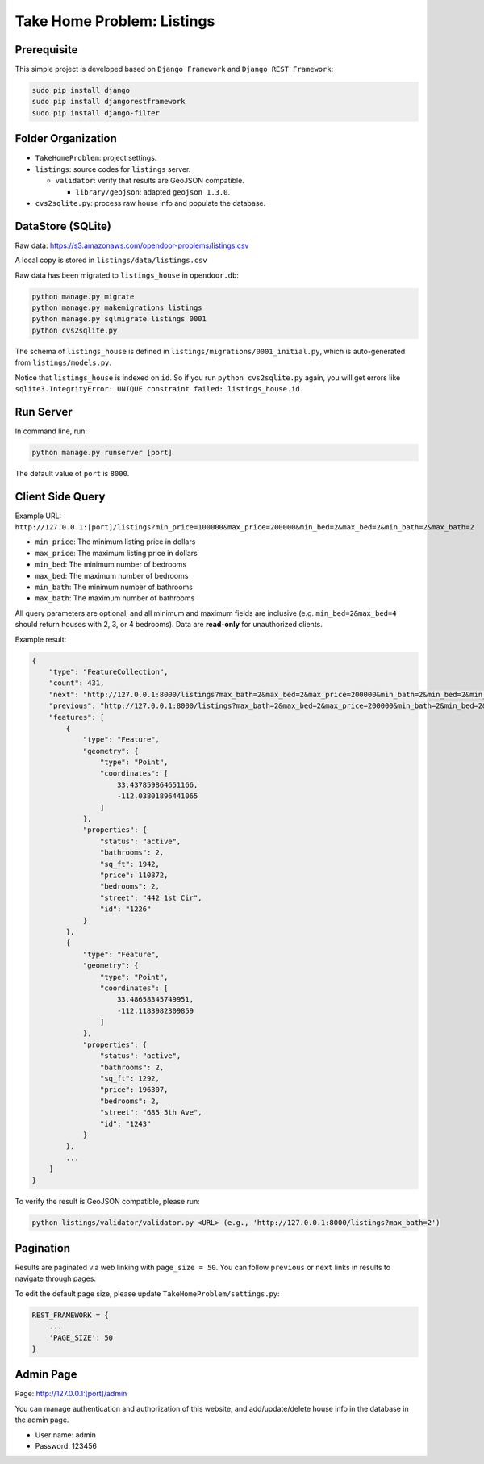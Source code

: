 Take Home Problem: Listings
====================================

Prerequisite
------------------------------------
This simple project is developed based on ``Django Framework``
and ``Django REST Framework``:

.. code-block:: bash

    sudo pip install django
    sudo pip install djangorestframework
    sudo pip install django-filter

Folder Organization
------------------------------------
* ``TakeHomeProblem``: project settings.
* ``listings``: source codes for ``listings`` server.

  * ``validator``: verify that results are GeoJSON compatible.

    *  ``library/geojson``: adapted ``geojson 1.3.0``.
* ``cvs2sqlite.py``: process raw house info and populate the database.

DataStore (SQLite)
------------------------------------
Raw data: https://s3.amazonaws.com/opendoor-problems/listings.csv

A local copy is stored in ``listings/data/listings.csv``

Raw data has been migrated to ``listings_house`` in ``opendoor.db``:

.. code-block:: bash

    python manage.py migrate
    python manage.py makemigrations listings
    python manage.py sqlmigrate listings 0001
    python cvs2sqlite.py

The schema of ``listings_house`` is defined in ``listings/migrations/0001_initial.py``,
which is auto-generated from ``listings/models.py``.

Notice that ``listings_house`` is indexed on ``id``. So if you run ``python cvs2sqlite.py``
again, you will get errors like ``sqlite3.IntegrityError: UNIQUE constraint failed: listings_house.id``.

Run Server
------------------------------------
In command line, run:

.. code-block:: bash

    python manage.py runserver [port]

The default value of ``port`` is ``8000``.

Client Side Query
------------------------------------
Example URL: ``http://127.0.0.1:[port]/listings?min_price=100000&max_price=200000&min_bed=2&max_bed=2&min_bath=2&max_bath=2``

* ``min_price``: The minimum listing price in dollars
* ``max_price``: The maximum listing price in dollars
* ``min_bed``: The minimum number of bedrooms
* ``max_bed``: The maximum number of bedrooms
* ``min_bath``: The minimum number of bathrooms
* ``max_bath``: The maximum number of bathrooms

All query parameters are optional, and all minimum and maximum fields are
inclusive (e.g. ``min_bed=2&max_bed=4`` should return houses with 2, 3, or 4 bedrooms).
Data are **read-only** for unauthorized clients.

Example result:

.. code-block:: python

    {
        "type": "FeatureCollection",
        "count": 431,
        "next": "http://127.0.0.1:8000/listings?max_bath=2&max_bed=2&max_price=200000&min_bath=2&min_bed=2&min_price=100000&page=3",
        "previous": "http://127.0.0.1:8000/listings?max_bath=2&max_bed=2&max_price=200000&min_bath=2&min_bed=2&min_price=100000",
        "features": [
            {
                "type": "Feature",
                "geometry": {
                    "type": "Point",
                    "coordinates": [
                        33.437859864651166,
                        -112.03801896441065
                    ]
                },
                "properties": {
                    "status": "active",
                    "bathrooms": 2,
                    "sq_ft": 1942,
                    "price": 110872,
                    "bedrooms": 2,
                    "street": "442 1st Cir",
                    "id": "1226"
                }
            },
            {
                "type": "Feature",
                "geometry": {
                    "type": "Point",
                    "coordinates": [
                        33.48658345749951,
                        -112.1183982309859
                    ]
                },
                "properties": {
                    "status": "active",
                    "bathrooms": 2,
                    "sq_ft": 1292,
                    "price": 196307,
                    "bedrooms": 2,
                    "street": "685 5th Ave",
                    "id": "1243"
                }
            },
            ...
        ]
    }

To verify the result is GeoJSON compatible, please run:

.. code-block:: bash

    python listings/validator/validator.py <URL> (e.g., 'http://127.0.0.1:8000/listings?max_bath=2')

Pagination
------------------------------------
Results are paginated via web linking with ``page_size = 50``. You can follow
``previous`` or ``next`` links in results to navigate through pages.

To edit the default page size, please update ``TakeHomeProblem/settings.py``:

.. code-block:: python

    REST_FRAMEWORK = {
        ...
        'PAGE_SIZE': 50
    }

Admin Page
------------------------------------
Page: http://127.0.0.1:[port]/admin

You can manage authentication and authorization of this website,
and add/update/delete house info in the database in the admin page.

* User name: admin
* Password: 123456
